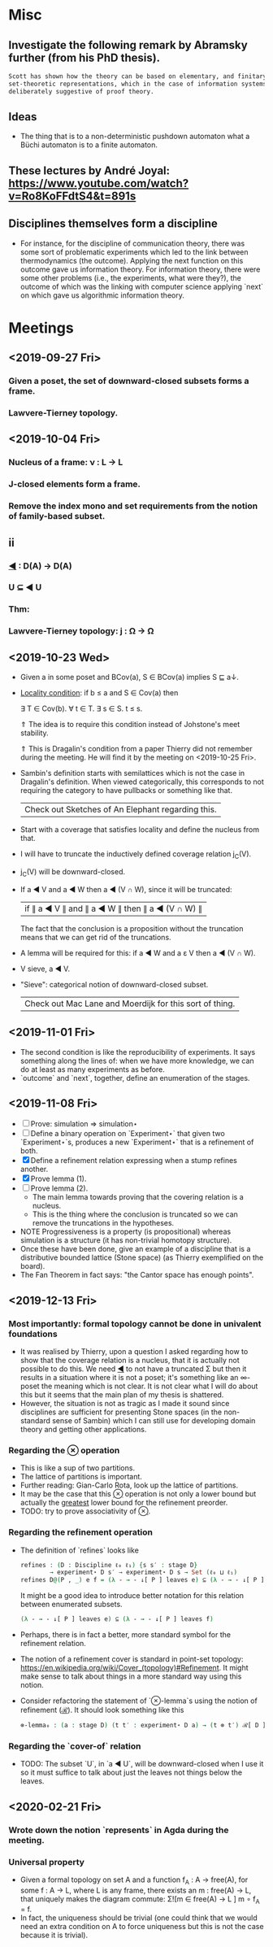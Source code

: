 * Misc
** Investigate the following remark by Abramsky further (from his PhD thesis).

   #+BEGIN_SRC markdown
    Scott has shown how the theory can be based on elementary, and finitary,
    set-theoretic representations, which in the case of information systems are
    deliberately suggestive of proof theory.
   #+END_SRC

** Ideas
   - The thing that is to a non-deterministic pushdown automaton what a Büchi automaton
     is to a finite automaton.
** These lectures by André Joyal: https://www.youtube.com/watch?v=Ro8KoFFdtS4&t=891s
** Disciplines themselves form a discipline
   - For instance, for the discipline of communication theory, there was some sort of
     problematic experiments which led to the link between thermodynamics (the outcome).
     Applying the next function on this outcome gave us information theory. For
     information theory, there were some other problems (i.e., the experiments, what were
     they?), the outcome of which was the linking with computer science applying `next` on
     which gave us algorithmic information theory.
* Meetings
** <2019-09-27 Fri>
*** Given a poset, the set of downward-closed subsets forms a frame.
*** Lawvere-Tierney topology.
** <2019-10-04 Fri>
*** Nucleus of a frame: ν : L → L
*** J-closed elements form a frame.
*** Remove the index mono and set requirements from the notion of family-based subset.
** ii
*** _◀_ : D(A) → D(A)
*** U ⊆ ◀ U
*** Thm:
*** Lawvere-Tierney topology: j : Ω → Ω



** <2019-10-23 Wed>
   - Given a in some poset and BCov(a), S ∈ BCov(a) implies S ⊑ a↓.

   - _Locality condition_: if b ≤ a and S ∈ Cov(a) then

          ∃ T ∈ Cov(b). ∀ t ∈ T. ∃ s ∈ S. t ≤ s.

          ⇑ The idea is to require this condition instead of Johstone's meet stability.

          ⇑ This is Dragalin's condition from a paper Thierry did not remember during the
     meeting. He will find it by the meeting on <2019-10-25 Fri>.

   - Sambin's definition starts with semilattices which is not the case in Dragalin's
     definition. When viewed categorically, this corresponds to not requiring the category
     to have pullbacks or something like that.

     | Check out Sketches of An Elephant regarding this. |

   - Start with a coverage that satisfies locality and define the nucleus from that.

   - I will have to truncate the inductively defined coverage relation j_C(V).

   - j_C(V) will be downward-closed.

   - If a ◀ V and a ◀ W then a ◀ (V ∩ W), since it will be truncated:

         | if ∥ a ◀ V ∥ and ∥ a ◀ W ∥ then ∥ a ◀ (V ∩ W) ∥ |

     The fact that the conclusion is a proposition without the truncation means that we
     can get rid of the truncations.

   - A lemma will be required for this: if a ◀ W and a ε V then a ◀ (V ∩ W).

   - V sieve, a ◀ V.

   - "Sieve": categorical notion of downward-closed subset.

     | Check out Mac Lane and Moerdijk for this sort of thing. |

** <2019-11-01 Fri>
   - The second condition is like the reproducibility of experiments. It says something
     along the lines of: when we have more knowledge, we can do at least as many
     experiments as before.
   - `outcome` and `next`, together, define an enumeration of the stages.

** <2019-11-08 Fri>
   - [ ] Prove: simulation ⇒ simulation⋆
   - [ ] Define a binary operation on `Experiment⋆` that given two `Experiment⋆`s,
     produces a new `Experiment⋆` that is a refinement of both.
   - [X] Define a refinement relation expressing when a stump refines another.
   - [X] Prove lemma (1).
   - [ ] Prove lemma (2).
     - The main lemma towards proving that the covering relation is a nucleus.
     - This  is the thing where the conclusion is truncated so we can remove the
       truncations in the hypotheses.
   - NOTE Progressiveness is a property (is propositional) whereas simulation is a
     structure (it has non-trivial homotopy structure).
   - Once these have been done, give an example of a discipline that is a distributive
     bounded lattice (Stone space) (as Thierry exemplified on the board).
   - The Fan Theorem in fact says: "the Cantor space has enough points".

** <2019-12-13 Fri>
*** Most importantly: formal topology cannot be done in univalent foundations
    - It was realised by Thierry, upon a question I asked regarding how to show that the
      coverage relation is a nucleus, that it is actually not possible to do this. We
      need _◀_ to not have a truncated Σ but then it results in a situation where it is
      not a poset; it's something like an ∞-poset the meaning which is not clear. It is
      not clear what I will do about this but it seems that the main plan of my thesis
      is shattered.
    - However, the situation is not as tragic as I made it sound since disciplines are
      sufficient for presenting Stone spaces (in the non-standard sense of Sambin) which
      I can still use for developing domain theory and getting other applications.
*** Regarding the _⊗_ operation
    - This is like a sup of two partitions.
    - The lattice of partitions is important.
    - Further reading: Gian-Carlo Rota, look up the lattice of partitions.
    - It may be the case that this _⊗_ operation is not only a lower bound but actually
      the _greatest_ lower bound for the refinement preorder.
    - TODO: try to prove associativity of _⊗_.
*** Regarding the refinement operation
    - The definition of `refines` looks like
        #+BEGIN_SRC agda
          refines : (D : Discipline ℓ₀ ℓ₁) {s s′ : stage D}
                  → experiment⋆ D s′ → experiment⋆ D s → Set (ℓ₀ ⊔ ℓ₁)
          refines D@(P , _) e f = (λ - → - ↓[ P ] leaves e) ⊆ (λ - → - ↓[ P ] leaves f)
        #+END_SRC
      It might be a good idea to introduce better notation for this relation between
      enumerated subsets.
        #+BEGIN_SRC agda
          (λ - → - ↓[ P ] leaves e) ⊆ (λ - → - ↓[ P ] leaves f)
        #+END_SRC
    - Perhaps, there is in fact a better, more standard symbol for the refinement
      relation.
    - The notion of a refinement cover is standard in point-set topology:
        https://en.wikipedia.org/wiki/Cover_(topology)#Refinement.
      It might make sense to talk about things in a more standard way using this notion.
    - Consider refactoring the statement of `⊗-lemma`s using the notion of refinement
      (_ℛ_). It should look something like this
       #+BEGIN_SRC agda
         ⊗-lemma₀ : (a : stage D) (t t′ : experiment⋆ D a) → (t ⊗ t′) ℛ[ D ] t
       #+END_SRC


*** Regarding the `cover-of` relation
    - TODO: The subset `U`, in `a ◀ U`, will be downward-closed when I use it so it must
      suffice to talk about just the leaves not things below the leaves.
** <2020-02-21 Fri>
*** Wrote down the notion `represents` in Agda during the meeting.
*** Universal property
     - Given a formal topology on set A and a function f_A : A → free(A), for some
       f : A → L, where L is any frame, there exists an m : free(A) → L, that uniquely
       makes the diagram commute: Σ![m ∈ free(A) → L ] m ∘ f_A = f.
     - In fact, the uniqueness should be trivial (one could think that we would need an
       extra condition on A to force uniqueness but this is not the case because it is
       trivial).
